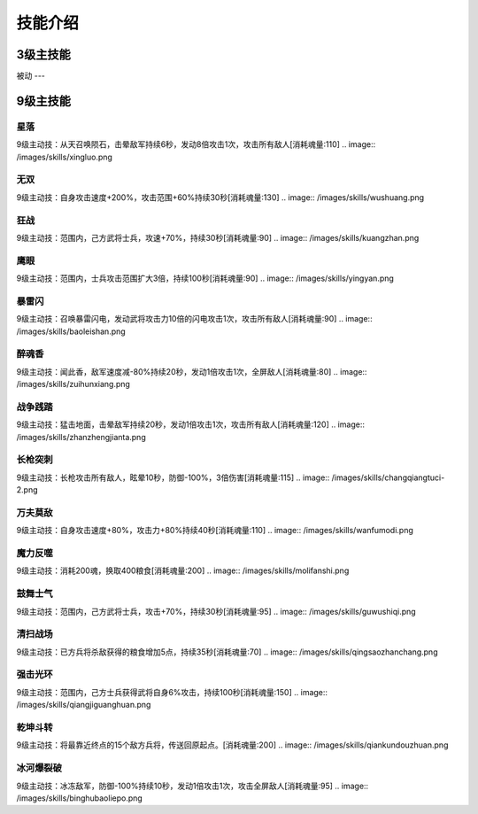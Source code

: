 技能介绍
=======
3级主技能
--------


被动
---


9级主技能
--------
星落
````
9级主动技：从天召唤陨石，击晕敌军持续6秒，发动8倍攻击1次，攻击所有敌人[消耗魂量:110]
.. image:: /images/skills/xingluo.png

无双
````
9级主动技：自身攻击速度+200%，攻击范围+60%持续30秒[消耗魂量:130]
.. image:: /images/skills/wushuang.png

狂战
````
9级主动技：范围内，己方武将士兵，攻速+70%，持续30秒[消耗魂量:90]
.. image:: /images/skills/kuangzhan.png

鹰眼
````
9级主动技：范围内，士兵攻击范围扩大3倍，持续100秒[消耗魂量:90]
.. image:: /images/skills/yingyan.png

暴雷闪
````
9级主动技：召唤暴雷闪电，发动武将攻击力10倍的闪电攻击1次，攻击所有敌人[消耗魂量:90]
.. image:: /images/skills/baoleishan.png

醉魂香
````
9级主动技：闻此香，敌军速度减-80%持续20秒，发动1倍攻击1次，全屏敌人[消耗魂量:80]
.. image:: /images/skills/zuihunxiang.png

战争践踏
````
9级主动技：猛击地面，击晕敌军持续20秒，发动1倍攻击1次，攻击所有敌人[消耗魂量:120]
.. image:: /images/skills/zhanzhengjianta.png

长枪突刺
````
9级主动技：长枪攻击所有敌人，眩晕10秒，防御-100%，3倍伤害[消耗魂量:115]
.. image:: /images/skills/changqiangtuci-2.png

万夫莫敌
````
9级主动技：自身攻击速度+80%，攻击力+80%持续40秒[消耗魂量:110]
.. image:: /images/skills/wanfumodi.png

魔力反噬
````
9级主动技：消耗200魂，换取400粮食[消耗魂量:200]
.. image:: /images/skills/molifanshi.png

鼓舞士气
````
9级主动技：范围内，己方武将士兵，攻击+70%，持续30秒[消耗魂量:95]
.. image:: /images/skills/guwushiqi.png

清扫战场
````
9级主动技：已方兵将杀敌获得的粮食增加5点，持续35秒[消耗魂量:70]
.. image:: /images/skills/qingsaozhanchang.png

强击光环
````
9级主动技：范围内，己方士兵获得武将自身6%攻击，持续100秒[消耗魂量:150]
.. image:: /images/skills/qiangjiguanghuan.png

乾坤斗转
````
9级主动技：将最靠近终点的15个敌方兵将，传送回原起点。[消耗魂量:200]
.. image:: /images/skills/qiankundouzhuan.png

冰河爆裂破
````
9级主动技：冰冻敌军，防御-100%持续10秒，发动1倍攻击1次，攻击全屏敌人[消耗魂量:95]
.. image:: /images/skills/binghubaoliepo.png
